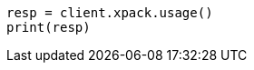 // This file is autogenerated, DO NOT EDIT
// rest-api/usage.asciidoc:38

[source, python]
----
resp = client.xpack.usage()
print(resp)
----
